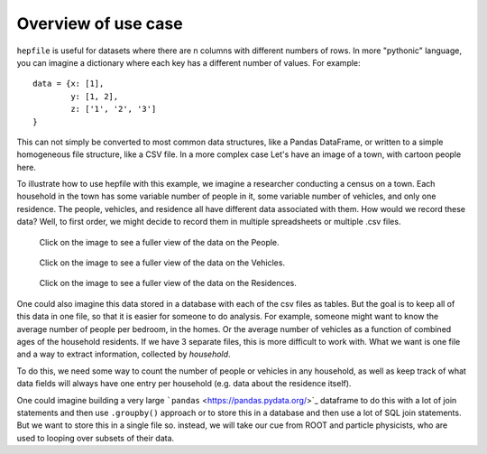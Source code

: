 Overview of use case
-----------------------

``hepfile`` is useful for datasets where there are n columns with different numbers
of rows. In more "pythonic" language, you can imagine a dictionary where each key
has a different number of values. For example:
::

   data = {x: [1],
           y: [1, 2],
	   z: ['1', '2', '3']
   }

This can not simply be converted to most common data structures, like a Pandas DataFrame,
or written to a simple homogeneous file structure, like a CSV file. In a more complex case
Let's have an image of a town, with cartoon people here.

To illustrate how to use hepfile with this example, we imagine a researcher conducting
a census on a town. Each household in the town has some variable number of people
in it, some variable number of vehicles, and only one residence. The people, vehicles,
and residence all have different data associated with them. How would we record
these data? Well, to first order, we might decide to record them in multiple spreadsheets or
multiple .csv files.

.. figure:: /images/household_example_spreadsheet_00.png
    :scale: 30%
    :alt: Image of spreadsheet

    Click on the image to see a fuller view of the data on the People.

.. figure:: /images/household_example_spreadsheet_01.png
    :scale: 30%
    :alt: Image of spreadsheet

    Click on the image to see a fuller view of the data on the Vehicles.

.. figure:: /images/household_example_spreadsheet_02.png
    :scale: 30%
    :alt: Image of spreadsheet

    Click on the image to see a fuller view of the data on the Residences.

One could also imagine this data stored in a database with each of the csv files as tables.
But the goal is to keep all of this data in one file, so that it is easier for someone to
do analysis. For example, someone might want to know the average number of people per bedroom,
in the homes. Or the average number of vehicles as a function of combined ages of the household
residents. If we have 3 separate files, this is more difficult to work with. What we want is one
file and a way to extract information, collected by *household*.

To do this, we need some way to count the number of people or vehicles in any household,
as well as keep track of what data fields will always have one entry per household (e.g. data
about the residence itself).

One could imagine building a very large ```pandas`` <https://pandas.pydata.org/>`_ dataframe to do this
with a lot of join statements and then use ``.groupby()`` approach or to store this in a database and
then use a lot of SQL join statements. But we want to store this in a single file so. instead, we will
take our cue from ROOT and particle physicists, who are used to looping over subsets of their data.
